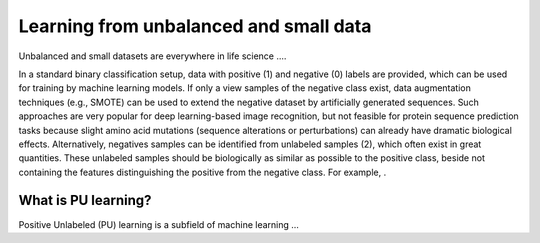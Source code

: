Learning from unbalanced and small data
=======================================

Unbalanced and small datasets are everywhere in life science ....

In a standard binary classification setup, data with positive (1) and negative (0) labels are provided, which can be
used for training by machine learning models. If only a view samples of the negative class exist, data augmentation
techniques (e.g., SMOTE) can be used to extend the negative dataset by artificially generated sequences. Such approaches
are very popular for deep learning-based image recognition, but not feasible for protein sequence prediction tasks
because slight amino acid mutations (sequence alterations or perturbations) can already have dramatic biological effects.
Alternatively, negatives samples can be identified from unlabeled samples (2), which often exist in great quantities.
These unlabeled samples should be biologically as similar as possible to the positive class, beside not containing
the features distinguishing the positive from the negative class. For example, .

What is PU learning?
--------------------
Positive Unlabeled (PU) learning is a subfield of machine learning ...